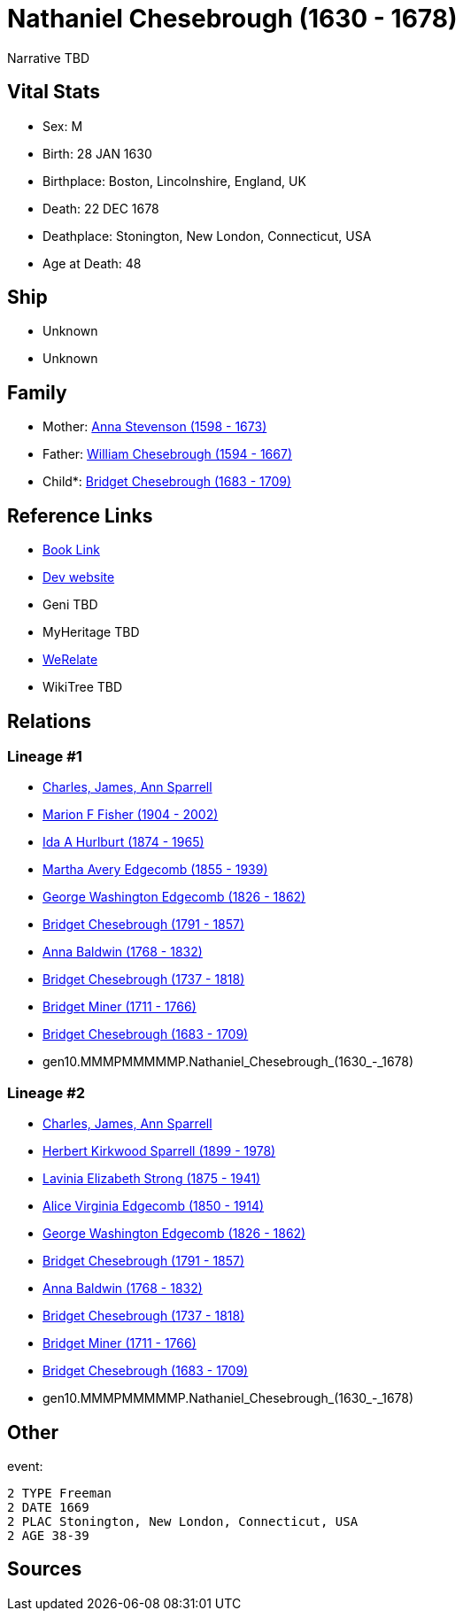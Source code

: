 = Nathaniel Chesebrough (1630 - 1678)

Narrative TBD


== Vital Stats


* Sex: M
* Birth: 28 JAN 1630
* Birthplace: Boston, Lincolnshire, England, UK
* Death: 22 DEC 1678
* Deathplace: Stonington, New London, Connecticut, USA
* Age at Death: 48


== Ship
* Unknown
* Unknown


== Family
* Mother: https://github.com/sparrell/cfs_ancestors/blob/main/Vol_02_Ships/V2_C5_Ancestors/V2_C5_G11/gen11.MMMPMMMMMPM.Anna_Stevenson.adoc[Anna Stevenson (1598 - 1673)]

* Father: https://github.com/sparrell/cfs_ancestors/blob/main/Vol_02_Ships/V2_C5_Ancestors/V2_C5_G11/gen11.MMMPMMMMMPP.William_Chesebrough.adoc[William Chesebrough (1594 - 1667)]

* Child*: https://github.com/sparrell/cfs_ancestors/blob/main/Vol_02_Ships/V2_C5_Ancestors/V2_C5_G9/gen9.MMMPMMMMM.Bridget_Chesebrough.adoc[Bridget Chesebrough (1683 - 1709)]


== Reference Links
* https://github.com/sparrell/cfs_ancestors/blob/main/Vol_02_Ships/V2_C5_Ancestors/V2_C5_G10/gen10.MMMPMMMMMP.Nathaniel_Chesebrough.adoc[Book Link]
* https://cfsjksas.gigalixirapp.com/person?p=p0960[Dev website]
* Geni TBD
* MyHeritage TBD
* https://www.werelate.org/wiki/Person:Nathaniel_Chesebrough_%281%29[WeRelate]
* WikiTree TBD

== Relations
=== Lineage #1
* https://github.com/spoarrell/cfs_ancestors/tree/main/Vol_02_Ships/V2_C1_Principals/0_intro_principals.adoc[Charles, James, Ann Sparrell]
* https://github.com/sparrell/cfs_ancestors/blob/main/Vol_02_Ships/V2_C5_Ancestors/V2_C5_G1/gen1.M.Marion_F_Fisher.adoc[Marion F Fisher (1904 - 2002)]
* https://github.com/sparrell/cfs_ancestors/blob/main/Vol_02_Ships/V2_C5_Ancestors/V2_C5_G2/gen2.MM.Ida_A_Hurlburt.adoc[Ida A Hurlburt (1874 - 1965)]
* https://github.com/sparrell/cfs_ancestors/blob/main/Vol_02_Ships/V2_C5_Ancestors/V2_C5_G3/gen3.MMM.Martha_Avery_Edgecomb.adoc[Martha Avery Edgecomb (1855 - 1939)]
* https://github.com/sparrell/cfs_ancestors/blob/main/Vol_02_Ships/V2_C5_Ancestors/V2_C5_G4/gen4.MMMP.George_Washington_Edgecomb.adoc[George Washington Edgecomb (1826 - 1862)]
* https://github.com/sparrell/cfs_ancestors/blob/main/Vol_02_Ships/V2_C5_Ancestors/V2_C5_G5/gen5.MMMPM.Bridget_Chesebrough.adoc[Bridget Chesebrough (1791 - 1857)]
* https://github.com/sparrell/cfs_ancestors/blob/main/Vol_02_Ships/V2_C5_Ancestors/V2_C5_G6/gen6.MMMPMM.Anna_Baldwin.adoc[Anna Baldwin (1768 - 1832)]
* https://github.com/sparrell/cfs_ancestors/blob/main/Vol_02_Ships/V2_C5_Ancestors/V2_C5_G7/gen7.MMMPMMM.Bridget_Chesebrough.adoc[Bridget Chesebrough (1737 - 1818)]
* https://github.com/sparrell/cfs_ancestors/blob/main/Vol_02_Ships/V2_C5_Ancestors/V2_C5_G8/gen8.MMMPMMMM.Bridget_Miner.adoc[Bridget Miner (1711 - 1766)]
* https://github.com/sparrell/cfs_ancestors/blob/main/Vol_02_Ships/V2_C5_Ancestors/V2_C5_G9/gen9.MMMPMMMMM.Bridget_Chesebrough.adoc[Bridget Chesebrough (1683 - 1709)]
* gen10.MMMPMMMMMP.Nathaniel_Chesebrough_(1630_-_1678)

=== Lineage #2
* https://github.com/spoarrell/cfs_ancestors/tree/main/Vol_02_Ships/V2_C1_Principals/0_intro_principals.adoc[Charles, James, Ann Sparrell]
* https://github.com/sparrell/cfs_ancestors/blob/main/Vol_02_Ships/V2_C5_Ancestors/V2_C5_G1/gen1.P.Herbert_Kirkwood_Sparrell.adoc[Herbert Kirkwood Sparrell (1899 - 1978)]
* https://github.com/sparrell/cfs_ancestors/blob/main/Vol_02_Ships/V2_C5_Ancestors/V2_C5_G2/gen2.PM.Lavinia_Elizabeth_Strong.adoc[Lavinia Elizabeth Strong (1875 - 1941)]
* https://github.com/sparrell/cfs_ancestors/blob/main/Vol_02_Ships/V2_C5_Ancestors/V2_C5_G3/gen3.PMM.Alice_Virginia_Edgecomb.adoc[Alice Virginia Edgecomb (1850 - 1914)]
* https://github.com/sparrell/cfs_ancestors/blob/main/Vol_02_Ships/V2_C5_Ancestors/V2_C5_G4/gen4.MMMP.George_Washington_Edgecomb.adoc[George Washington Edgecomb (1826 - 1862)]
* https://github.com/sparrell/cfs_ancestors/blob/main/Vol_02_Ships/V2_C5_Ancestors/V2_C5_G5/gen5.MMMPM.Bridget_Chesebrough.adoc[Bridget Chesebrough (1791 - 1857)]
* https://github.com/sparrell/cfs_ancestors/blob/main/Vol_02_Ships/V2_C5_Ancestors/V2_C5_G6/gen6.MMMPMM.Anna_Baldwin.adoc[Anna Baldwin (1768 - 1832)]
* https://github.com/sparrell/cfs_ancestors/blob/main/Vol_02_Ships/V2_C5_Ancestors/V2_C5_G7/gen7.MMMPMMM.Bridget_Chesebrough.adoc[Bridget Chesebrough (1737 - 1818)]
* https://github.com/sparrell/cfs_ancestors/blob/main/Vol_02_Ships/V2_C5_Ancestors/V2_C5_G8/gen8.MMMPMMMM.Bridget_Miner.adoc[Bridget Miner (1711 - 1766)]
* https://github.com/sparrell/cfs_ancestors/blob/main/Vol_02_Ships/V2_C5_Ancestors/V2_C5_G9/gen9.MMMPMMMMM.Bridget_Chesebrough.adoc[Bridget Chesebrough (1683 - 1709)]
* gen10.MMMPMMMMMP.Nathaniel_Chesebrough_(1630_-_1678)


== Other
event: 
----
2 TYPE Freeman
2 DATE 1669
2 PLAC Stonington, New London, Connecticut, USA
2 AGE 38-39
----


== Sources
